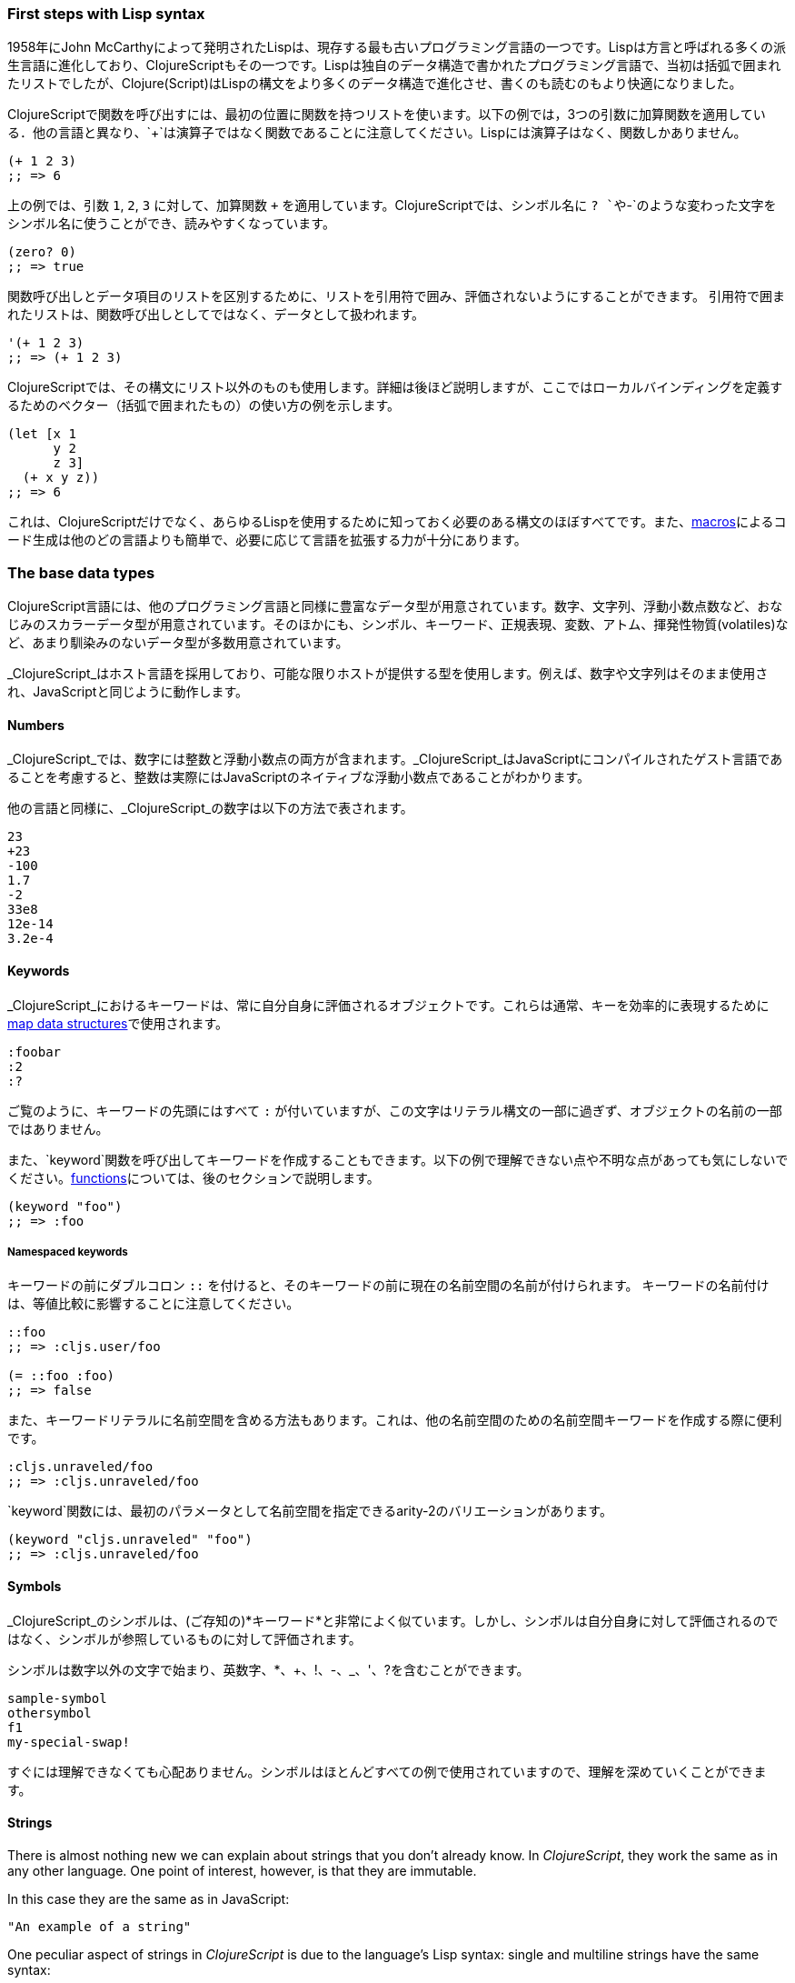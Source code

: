 === First steps with Lisp syntax

1958年にJohn McCarthyによって発明されたLispは、現存する最も古いプログラミング言語の一つです。Lispは方言と呼ばれる多くの派生言語に進化しており、ClojureScriptもその一つです。Lispは独自のデータ構造で書かれたプログラミング言語で、当初は括弧で囲まれたリストでしたが、Clojure(Script)はLispの構文をより多くのデータ構造で進化させ、書くのも読むのもより快適になりました。

ClojureScriptで関数を呼び出すには、最初の位置に関数を持つリストを使います。以下の例では，3つの引数に加算関数を適用している．他の言語と異なり、`+`は演算子ではなく関数であることに注意してください。Lispには演算子はなく、関数しかありません。

[source, clojure]
----
(+ 1 2 3)
;; => 6
----

上の例では、引数 `1`, `2`, `3` に対して、加算関数 `+` を適用しています。ClojureScriptでは、シンボル名に `? `や`-`のような変わった文字をシンボル名に使うことができ、読みやすくなっています。

[source, clojure]
----
(zero? 0)
;; => true
----

関数呼び出しとデータ項目のリストを区別するために、リストを引用符で囲み、評価されないようにすることができます。 引用符で囲まれたリストは、関数呼び出しとしてではなく、データとして扱われます。

[source, clojure]
----
'(+ 1 2 3)
;; => (+ 1 2 3)
----

ClojureScriptでは、その構文にリスト以外のものも使用します。詳細は後ほど説明しますが、ここではローカルバインディングを定義するためのベクター（括弧で囲まれたもの）の使い方の例を示します。

[source, clojure]
----
(let [x 1
      y 2
      z 3]
  (+ x y z))
;; => 6
----

これは、ClojureScriptだけでなく、あらゆるLispを使用するために知っておく必要のある構文のほぼすべてです。また、xref:macros-section[macros]によるコード生成は他のどの言語よりも簡単で、必要に応じて言語を拡張する力が十分にあります。


=== The base data types

ClojureScript言語には、他のプログラミング言語と同様に豊富なデータ型が用意されています。数字、文字列、浮動小数点数など、おなじみのスカラーデータ型が用意されています。そのほかにも、シンボル、キーワード、正規表現、変数、アトム、揮発性物質(volatiles)など、あまり馴染みのないデータ型が多数用意されています。

_ClojureScript_はホスト言語を採用しており、可能な限りホストが提供する型を使用します。例えば、数字や文字列はそのまま使用され、JavaScriptと同じように動作します。


==== Numbers

_ClojureScript_では、数字には整数と浮動小数点の両方が含まれます。_ClojureScript_はJavaScriptにコンパイルされたゲスト言語であることを考慮すると、整数は実際にはJavaScriptのネイティブな浮動小数点であることがわかります。

他の言語と同様に、_ClojureScript_の数字は以下の方法で表されます。

[source, clojure]
----
23
+23
-100
1.7
-2
33e8
12e-14
3.2e-4
----


==== Keywords

_ClojureScript_におけるキーワードは、常に自分自身に評価されるオブジェクトです。これらは通常、キーを効率的に表現するために<<maps-section,map data structures>>で使用されます。

[source, clojure]
----
:foobar
:2
:?
----

ご覧のように、キーワードの先頭にはすべて `:` が付いていますが、この文字はリテラル構文の一部に過ぎず、オブジェクトの名前の一部ではありません。

また、`keyword`関数を呼び出してキーワードを作成することもできます。以下の例で理解できない点や不明な点があっても気にしないでください。<<function-section,functions>>については、後のセクションで説明します。

[source, clojure]
----
(keyword "foo")
;; => :foo
----

===== Namespaced keywords

キーワードの前にダブルコロン `::` を付けると、そのキーワードの前に現在の名前空間の名前が付けられます。 キーワードの名前付けは、等値比較に影響することに注意してください。

[source, clojure]
----
::foo
;; => :cljs.user/foo

(= ::foo :foo)
;; => false
----

また、キーワードリテラルに名前空間を含める方法もあります。これは、他の名前空間のための名前空間キーワードを作成する際に便利です。

[source, clojure]
----
:cljs.unraveled/foo
;; => :cljs.unraveled/foo
----

`keyword`関数には、最初のパラメータとして名前空間を指定できるarity-2のバリエーションがあります。

[source, clojure]
----
(keyword "cljs.unraveled" "foo")
;; => :cljs.unraveled/foo
----


==== Symbols

_ClojureScript_のシンボルは、(ご存知の)*キーワード*と非常によく似ています。しかし、シンボルは自分自身に対して評価されるのではなく、シンボルが参照しているものに対して評価されます。

シンボルは数字以外の文字で始まり、英数字、*、+、!、-、_、'、?を含むことができます。

[source, clojure]
----
sample-symbol
othersymbol
f1
my-special-swap!
----

すぐには理解できなくても心配ありません。シンボルはほとんどすべての例で使用されていますので、理解を深めていくことができます。


==== Strings

There is almost nothing new we can explain about strings that you don't already
know. In _ClojureScript_, they work the same as in any other language. One point of
interest, however, is that they are immutable.

In this case they are the same as in JavaScript:

[source, clojure]
----
"An example of a string"
----

One peculiar aspect of strings in _ClojureScript_ is due to the language's Lisp
syntax: single and multiline strings have the same syntax:

[source, clojure]
----
"This is a multiline
      string in ClojureScript."
----

==== Characters

_ClojureScript_ also lets you write single characters using Clojure's character
literal syntax.

[source, clojure]
----
\a        ; The lowercase a character
\newline  ; The newline character
----

Since the host language doesn't contain character literals, _ClojureScript_
characters are transformed behind the scenes into single character JavaScript
strings.


==== Collections

Another big step in explaining a language is to explain its collections and
collection abstractions. _ClojureScript_ is not an exception to this rule.

_ClojureScript_ comes with many types of collections. The main difference between
_ClojureScript_ collections and collections in other languages is that they are
persistent and immutable.

Before moving on to these (possibly) unknown concepts, we'll present a high-level
overview of existing collection types in _ClojureScript_.


===== Lists

This is a classic collection type in languages based on Lisp. Lists are the simplest
type of collection in _ClojureScript_. Lists can contain items of any type,
including other collections.

Lists in _ClojureScript_ are represented by items enclosed between parentheses:

[source, clojure]
----
'(1 2 3 4 5)
'(:foo :bar 2)
----

As you can see, all list examples are prefixed with the `'` char. This is because
lists in Lisp-like languages are often used to express things like function or macro
calls. In that case, the first item should be a symbol that will evaluate to
something callable, and the rest of the list elements will be function
arguments. However, in the preceding examples, we don't want the first item as a
symbol; we just want a list of items.

The following example shows the difference between a list without and with the
preceding single quote mark:

[source, clojure]
----
(inc 1)
;; => 2

'(inc 1)
;; => (inc 1)
----

As you can see, if you evaluate `(inc 1)` without prefixing it with `'`, it will
resolve the `inc` symbol to the *inc* function and will execute it with `1` as the
first argument, returning the value `2`.

You can also explicitly create a list with the `list` function:

[source, clojure]
----
(list 1 2 3 4 5)
;; => (1 2 3 4 5)

(list :foo :bar 2)
;; => (:foo :bar 2)
----

Lists have the peculiarity that they are very efficient if you access them
sequentially or access their first elements, but a list is not a very good option if
you need random (index) access to its elements.


===== Vectors

Like lists, *vectors* store a series of values, but in this case, with very
efficient index access to their elements, as opposed to lists, which are evaluated
in order. Don't worry; in the following sections we'll go in depth with details, but
at this moment, this simple explanation is more than enough.

Vectors use square brackets for the literal syntax; let's see some examples:

[source, clojure]
----
[:foo :bar]
[3 4 5 nil]
----

Like lists, vectors can contain objects of any type, as you can observe in the
preceding example.

You can also explicitly create a vector with the `vector` function, but this is not
commonly used in ClojureScript programs:

[source, clojure]
----
(vector 1 2 3)
;; => [1 2 3]

(vector "blah" 3.5 nil)
;; => ["blah" 3.5 nil]
----


[[maps-section]]
===== Maps

Maps are a collection abstraction that allow you to store key/value pairs. In other
languages, this type of structure is commonly known as a hash-map or dict
(dictionary). Map literals in _ClojureScript_ are written with the pairs between
curly braces.

[source, clojure]
----
{:foo "bar", :baz 2}
{:alphabet [:a :b :c]}
----

NOTE: Commas are frequently used to separate a key-value pair, but they are
completely optional. In _ClojureScript_ syntax, commas are treated like spaces.

Like vectors, every item in a map literal is evaluated before the result is stored
in a map, but the order of evaluation is not guaranteed.


===== Sets

And finally, *sets*.

Sets store zero or more unique items of any type and are unordered. Like maps, they
use curly braces for their literal syntax, with the difference being that they use a
`#` as the leading character. You can also use the `set` function to convert a
collection to a set:

[source, clojure]
----
#{1 2 3 :foo :bar}
;; => #{1 :bar 3 :foo 2}
(set [1 2 1 3 1 4 1 5])
;; => #{1 2 3 4 5}
----

In subsequent sections, we'll go in depth about sets and the other collection types
you've seen in this section.


=== Vars

_ClojureScript_ is a mostly functional language that focuses on
immutability. Because of that, it does not have the concept of variables as you know
them in most other programming languages. The closest analogy to variables are the
variables you define in algebra; when you say `x = 6` in mathematics, you are saying
that you want the symbol `x` to stand for the number six.

In _ClojureScript_, vars are represented by symbols and store a single value
together with metadata.

You can define a var using the `def` special form:

[source, clojure]
----
(def x 22)
(def y [1 2 3])
----

Vars are always top level in the namespace (<<namespace-section,which we will
explain later>>). If you use `def` in a function call, the var will be defined at
the namespace level, but we do not recommend this - instead, you should use `let` to
define variables within a function.


[[function-section]]
=== Functions

==== The first contact

It's time to make things happen. _ClojureScript_ has what are known as first class
functions. They behave like any other type; you can pass them as parameters and you
can return them as values, always respecting the lexical scope. _ClojureScript_ also
has some features of dynamic scoping, but this will be discussed in another section.

If you want to know more about scopes, this
link:http://en.wikipedia.org/wiki/Scope_(computer_science)[Wikipedia article] is
very extensive and explains different types of scoping.

As _ClojureScript_ is a Lisp dialect, it uses the prefix notation for calling a
function:

[source, clojure]
----
(inc 1)
;; => 2
----

In the example above, `inc` is a function and is part of the _ClojureScript_
runtime, and `1` is the first argument for the `inc` function.

[source, clojure]
----
(+ 1 2 3)
;; => 6
----

The `+` symbol represents an `add` function. It allows multiple parameters, whereas
in ALGOL-type languages, `+` is an operator and only allows two parameters.

The prefix notation has huge advantages, some of them not always
obvious. _ClojureScript_ does not make a distinction between a function and an
operator; everything is a function. The immediate advantage is that the prefix
notation allows an arbitrary number of arguments per "operator". It also completely
eliminates the problem of operator precedence.


==== Defining your own functions

You can define an unnamed (anonymous) function with the `fn` special form. This is
one type of function definition; in the following example, the function takes two
parameters and returns their average.

[source, clojure]
----
(fn [param1 param2]
  (/ (+ param1 param2) 2.0))
----

You can define a function and call it at the same time (in a single expression):

[source, clojure]
----
((fn [x] (* x x)) 5)
;; => 25
----

Let's start creating named functions. But what does a _named function_ really mean?
It is very simple; in _ClojureScript_, functions are first-class and behave like any
other value, so naming a function is done by simply binding the function to a
symbol:

[source, clojure]
----
(def square (fn [x] (* x x)))

(square 12)
;; => 144
----

_ClojureScript_ also offers the `defn` macro as a little syntactic sugar for making
function definition more idiomatic:

[source, clojure]
----
(defn square
  "Return the square of a given number."
  [x]
  (* x x))
----

The string that comes between the function name and the parameter vector is called a
_docstring_ (documentation string); programs that automatically create web
documentation from your source files will use these docstrings.


==== Functions with multiple arities

_ClojureScript_ also comes with the ability to define functions with an arbitrary
number of arguments. (The term _arity_ means the number of arguments that a function
takes.) The syntax is almost the same as for defining an ordinary function, with the
difference that it has more than one body.

Let's see an example, which will explain it better:

[source, clojure]
----
(defn myinc
  "Self defined version of parameterized `inc`."
  ([x] (myinc x 1))
  ([x increment]
   (+ x increment)))
----

This line: `([x] (myinc x 1))` says that if there is only one argument, call the
function `myinc` with that argument and the number `1` as the second argument. The
other function body `([x increment] (+ x increment))` says that if there are two
arguments, return the result of adding them.

Here are some examples using the previously defined multi-arity function. Observe
that if you call a function with the wrong number of arguments, the compiler will
emit an error message.

[source, clojure]
----
(myinc 1)
;; => 2

(myinc 1 3)
;; => 4

(myinc 1 3 3)
;; Compiler error
----

NOTE: Explaining the concept of "arity" is out of the scope of this book, however
you can read about that in this link:http://en.wikipedia.org/wiki/Arity[Wikipedia
article].

==== Variadic functions

Another way to accept multiple parameters is defining variadic functions. Variadic
functions are functions that accept an arbitrary number of arguments:

[source, clojure]
----
(defn my-variadic-set
  [& params]
  (set params))

(my-variadic-set 1 2 3 1)
;; => #{1 2 3}
----

The way to denote a variadic function is using the `&` symbol prefix on its
arguments vector.


==== Short syntax for anonymous functions

_ClojureScript_ provides a shorter syntax for defining anonymous functions using the
`#()` reader macro (usually leads to one-liners). Reader macros are "special"
expressions that will be transformed to the appropriate language form at compile
time; in this case, to some expression that uses the `fn` special form.

[source, clojure]
----
(def average #(/ (+ %1 %2) 2))

(average 3 4)
;; => 3.5
----

The preceding definition is shorthand for:

[source,clojure]
----
(def average-longer (fn [a b] (/ (+ a b) 2)))

(average-longer 7 8)
;; => 7.5
----

The `%1`, `%2`... `%N` are simple markers for parameter positions that are
implicitly declared when the reader macro will be interpreted and converted to a
`fn` expression.

If a function only accepts one argument, you can omit the number after the `%`
symbol, e.g., a function that squares a number: `#(* %1 %1))` can be written
`++#++(* % %))`.

Additionally, this syntax also supports the variadic form with the `%&` symbol:

[source, clojure]
----
(def my-variadic-set #(set %&))

(my-variadic-set 1 2 2)
;; => #{1 2}
----


=== Flow control

_ClojureScript_ has a very different approach to flow control than languages like
JavaScript, C, etc.


==== Branching with `if`

Let's start with a basic one: `if`. In _ClojureScript_, the `if` is an expression
and not a statement, and it has three parameters: the first one is the condition
expression, the second one is an expression that will be evaluated if the condition
expression evaluates to logical true, and the third expression will be evaluated
otherwise.

[source, clojure]
----
(defn discount
  "You get 5% discount for ordering 100 or more items"
  [quantity]
  (if (>= quantity 100)
    0.05
    0))

(discount 30)
;; => 0

(discount 130)
;; => 0.05
----

The block expression `do` can be used to have multiple expressions in an `if`
branch.  xref:block-section[`do` is explained in the next section].


==== Branching with `cond`

Sometimes, the `if` expression can be slightly limiting because it does not have the
"else if" part to add more than one condition. The `cond` macro comes to the rescue.

With the `cond` expression, you can define multiple conditions:

[source, clojure]
----
(defn mypos?
  [x]
  (cond
    (> x 0) "positive"
    (< x 0) "negative"
    :else "zero"))

(mypos? 0)
;; => "zero"

(mypos? -2)
;; => "negative"
----

Also, `cond` has another form, called `condp`, that works very similarly to the
simple `cond` but looks cleaner when the condition (also called a predicate) is the
same for all conditions:

[source, clojure]
----
(defn translate-lang-code
  [code]
  (condp = (keyword code)
    :es "Spanish"
    :en "English"
    "Unknown"))

(translate-lang-code "en")
;; => "English"

(translate-lang-code "fr")
;; => "Unknown"
----

The line `condp = (keyword code)` means that, in each of the following lines,
_ClojureScript_ will apply the `=` function to the result of evaluating `(keyword
code)`.


==== Branching with `case`

The `case` branching expression has a similar use as our previous example with
`condp`. The main differences are that `case` always uses the `=` predicate/function
and its branching values are evaluated at compile time. This results in a more
performant form than `cond` or `condp` but has the disadvantage that the condition
value must be static.

Here is the previous example rewritten to use `case`:

[source, clojure]
----
(defn translate-lang-code
  [code]
  (case code
    "es" "Spanish"
    "en" "English"
    "Unknown"))

(translate-lang-code "en")
;; => "English"

(translate-lang-code "fr")
;; => "Unknown"
----


[[truthiness-section]]
=== Truthiness

This is the aspect where each language has its own semantics (mostly wrongly). The
majority of languages consider empty collections, the integer 0, and other things
like this to be false.  In _ClojureScript_, unlike in other languages, only two
values are considered as false: `nil` and `false`. Everything else is treated as
logical `true`.

Jointly with the ability to implement the callable protocol (the `IFn`, explained
more in detail later), data structures like sets can be used just as predicates,
without need of additional wrapping them in a function:

[source, clojure]
----
(def valid? #{1 2 3})

(filter valid? (range 1 10))
;; => (1 2 3)
----

This works because a set returns either the value itself for all contained elements
or `nil`:

[source, clojure]
----
(valid? 1)
;; => 1

(valid? 4)
;; => nil
----


=== Locals, Blocks, and Loops

==== Locals

_ClojureScript_ does not have the concept of variables as in ALGOL-like languages,
but it does have locals. Locals, as per usual, are immutable, and if you try to
mutate them, the compiler will throw an error.

Locals are defined with the `let` expression. The expression starts with a vector as
the first parameter followed by an arbitrary number of expressions. The first
parameter (the vector) should contain an arbitrary number of pairs that give a
_binding form_ (usually a symbol) followed by an expression whose value will be
bound to this new local for the remainder of the `let` expression.

[source, clojure]
----
(let [x (inc 1)
      y (+ x 1)]
  (println "Simple message from the body of a let")
  (* x y))
;; Simple message from the body of a let
;; => 6
----

In the preceding example, the symbol `x` is bound to the value `(inc 1)`, which
comes out to 2, and the symbol `y` is bound to the sum of `x` and 1, which comes out
to 3. Given those bindings, the expressions `(println "Simple message from the body
of a let")` and `(* x y)` are evaluated.


==== Blocks

In JavaScript, braces `{` and `}` delimit a block of code that “belongs
together”. Blocks in _ClojureScript_ are created using the `do` expression and are
usually used for side effects, like printing something to the console or writing a
log in a logger.

A side effect is something that is not necessary for the return value.

The `do` expression accepts as its parameter an arbitrary number of other
expressions, but it returns the return value only from the last one:

[source, clojure]
----
(do
  (println "hello world")
  (println "hola mundo")
  (* 3 5) ;; this value will not be returned; it is thrown away
  (+ 1 2))

;; hello world
;; hola mundo
;; => 3
----

The body of the `let` expression, explained in the previous section, is very similar
to the `do` expression in that it allows multiple expressions. In fact, the `let`
has an implicit `do`.


==== Loops

The functional approach of _ClojureScript_ means that it does not have standard,
well-known, statement-based loops such as `for` in JavaScript. The loops in
_ClojureScript_ are handled using recursion.  Recursion sometimes requires
additional thinking about how to model your problem in a slightly different way than
imperative languages.

Many of the common patterns for which `for` is used in other languages are achieved
through higher-order functions - functions that accept other functions as
parameters.


===== Looping with loop/recur

Let's take a look at how to express loops using recursion with the `loop` and
`recur` forms.  `loop` defines a possibly empty list of bindings (notice the
symmetry with `let`) and `recur` jumps execution back to the looping point with new
values for those bindings.

Let's see an example:

[source, clojure]
----
(loop [x 0]
  (println "Looping with " x)
  (if (= x 2)
    (println "Done looping!")
    (recur (inc x))))
;; Looping with 0
;; Looping with 1
;; Looping with 2
;; Done looping!
;; => nil
----

In the above snippet, we bind the name `x` to the value `0` and execute the
body. Since the condition is not met the first time, it's rerun with `recur`,
incrementing the binding value with the `inc` function. We do this once more until
the condition is met and, since there aren't any more `recur` calls, exit the loop.

Note that `loop` isn't the only point we can `recur` to; using `recur` inside a
function executes the body of the function recursively with the new bindings:

[source, clojure]
----
(defn recursive-function
  [x]
  (println "Looping with" x)
  (if (= x 2)
    (println "Done looping!")
    (recur (inc x))))

(recursive-function 0)
;; Looping with 0
;; Looping with 1
;; Looping with 2
;; Done looping!
;; => nil
----


===== Replacing for loops with higher-order functions

In imperative programming languages it is common to use `for` loops to iterate over
data and transform it, usually with the intent being one of the following:

- Transform every value in the iterable yielding another iterable
- Filter the elements of the iterable by certain criteria
- Convert the iterable to a value where each iteration depends on the result from
  the previous one
- Run a computation for every value in the iterable

The above actions are encoded in higher-order functions and syntactic constructs in
ClojureScript; let's see an example of the first three.

For transforming every value in an iterable data structure we use the `map`
function, which takes a function and a sequence and applies the function to every
element:

[source, clojure]
----
(map inc [0 1 2])
;; => (1 2 3)
----

The first parameter for `map` can be _any_ function that takes one argument and
returns a value.  For example, if you had a graphing application and you wanted to
graph the equation `y&#160;=&#160;3x&#160;+&#160;5` for a set of _x_ values, you
could get the _y_ values like this:

[source, clojure]
----
(defn y-value [x] (+ (* 3 x) 5))

(map y-value [1 2 3 4 5])
;; => (8 11 14 17 20)
----

If your function is short, you can use an anonymous function instead, either the
normal or short syntax:

[source, clojure]
----
(map (fn [x] (+ (* 3 x) 5)) [1 2 3 4 5])
;; => (8 11 14 17 20)

(map #(+ (* 3 %) 5) [1 2 3 4 5])
;; => (8 11 14 17 20)
----

For filtering the values of a data structure we use the `filter` function, which
takes a predicate and a sequence and gives a new sequence with only the elements
that returned `true` for the given predicate:

[source, clojure]
----
(filter odd? [1 2 3 4])
;; => (1 3)
----

Again, you can use any function that returns `true` or `false` as the first argument
to `filter`.  Here is an example that keeps only words less than five characters
long. (The `count` function returns the length of its argument.)

[source, clojure]
----
(filter (fn [word] (< (count word) 5)) ["ant" "baboon" "crab" "duck" "echidna" "fox"])
;; => ("ant" "crab" "duck" "fox")
----

Converting an iterable to a single value, accumulating the intermediate result at
every step of the iteration can be achieved with `reduce`, which takes a function
for accumulating values, an optional initial value and a collection:

[source, clojure]
----
(reduce + 0 [1 2 3 4])
;; => 10
----

Yet again, you can provide your own function as the first argument to `reduce`, but
your function must have _two_ parameters. The first one is the "accumulated value"
and the second parameter is the collection item being processed. The function
returns a value that becomes the accumulator for the next item in the list.  For
example, here is how you would find the sum of squares of a set of numbers (this is
an important calculation in statistics). Using a separate function:

[source, clojure]
----
(defn sum-squares
  [accumulator item]
  (+ accumulator (* item item)))

(reduce sum-squares 0 [3 4 5])
;; => 50
----

...and with an anonymous function:

[source, clojure]
----
(reduce (fn [acc item] (+ acc (* item item))) 0 [3 4 5])
;; => 50
----

Here is a `reduce` that finds the total number of characters in a set of words:

[source, clojure]
----
(reduce (fn [acc word] (+ acc (count word))) 0 ["ant" "bee" "crab" "duck"])
;; => 14
----

We have not used the short syntax here because, although it requires less typing, it
can be less readable, and when you are starting with a new language, it's important
to be able to read what you wrote! If you are comfortable with the short syntax,
feel free to use it.

Remember to choose your starting value for the accumulator carefully. If you wanted
to use `reduce` to find the product of a series of numbers, you would have to start
with one rather than zero, otherwise all the numbers would be multiplied by zero!

[source, clojure]
----
;; wrong starting value
(reduce * 0 [3 4 5])
;; => 0

;; correct starting accumulator
(reduce * 1 [3 4 5])
;; => 60
----


===== `for` sequence comprehensions

In ClojureScript, the `for` construct isn't used for iteration but for generating
sequences, an operation also known as "sequence comprehension". In this section
we'll learn how it works and use it to declaratively build sequences.

`for` takes a vector of bindings and an expression and generates a sequence of the
result of evaluating the expression. Let's take a look at an example:

[source, clojure]
----
(for [x [1 2 3]]
  [x (* x x)])
;; => ([1 1] [2 4] [3 9])
----

In this example, `x` is bound to each of the items in the vector `[1 2 3]` in turn,
and returns a new sequence of two-item vectors with the original item squared.

`for` supports multiple bindings, which will cause the collections to be iterated in
a nested fashion, much like nesting `for` loops in imperative languages. The
innermost binding iterates “fastest.”

[source, clojure]
----
(for [x [1 2 3]
      y [4 5]]
  [x y])

;; => ([1 4] [1 5] [2 4] [2 5] [3 4] [3 5])
----

We can also follow the bindings with three modifiers: `:let` for creating local
bindings, `:while` for breaking out of the sequence generation, and `:when` for
filtering out values.

Here's an example of local bindings using the `:let` modifier; note that the
bindings defined with it will be available in the expression:

[source, clojure]
----
(for [x [1 2 3]
      y [4 5]
      :let [z (+ x y)]]
  z)
;; => (5 6 6 7 7 8)
----

We can use the `:while` modifier for expressing a condition that, when it is no
longer met, will stop the sequence generation. Here's an example:

[source, clojure]
----
(for [x [1 2 3]
      y [4 5]
      :while (= y 4)]
  [x y])

;; => ([1 4] [2 4] [3 4])
----

For filtering out generated values, use the `:when` modifier as in the following
example:

[source, clojure]
----
(for [x [1 2 3]
      y [4 5]
      :when (= (+ x y) 6)]
  [x y])

;; => ([1 5] [2 4])
----

We can combine the modifiers shown above for expressing complex sequence generations
or more clearly expressing the intent of our comprehension:

[source, clojure]
----
(for [x [1 2 3]
      y [4 5]
      :let [z (+ x y)]
      :when (= z 6)]
  [x y])

;; => ([1 5] [2 4])
----

When we outlined the most common usages of the `for` construct in imperative
programming languages, we mentioned that sometimes we want to run a computation for
every value in a sequence, not caring about the result. Presumably we do this for
achieving some sort of side-effect with the values of the sequence.

ClojureScript provides the `doseq` construct, which is analogous to `for` but
executes the expression, discards the resulting values, and returns `nil`.

[source, clojure]
----
(doseq [x [1 2 3]
        y [4 5]
       :let [z (+ x y)]]
  (println x "+" y "=" z))

;; 1 + 4 = 5
;; 1 + 5 = 6
;; 2 + 4 = 6
;; 2 + 5 = 7
;; 3 + 4 = 7
;; 3 + 5 = 8
;; => nil
----

If you want just iterate and apply some side effectfull operation (like `println`)
over each item in the collection, you can just use the specialized function `run!`
that internally uses fast reduction:

[source, clojure]
----
(run! println [1 2 3])
;; 1
;; 2
;; 3
;; => nil
----

This function explicitly returns `nil`.


=== Collection types

==== Immutable and persistent

We mentioned before that ClojureScript collections are persistent and immutable, but
we didn't explain what that meant.

An immutable data structure, as its name suggests, is a data structure that cannot
be changed. In-place updates are not allowed in immutable data structures.

Let's illustrate that with an example: appending values to a vector using the `conj`
(conjoin) operation.

[source, clojure]
----
(let [xs [1 2 3]
      ys (conj xs 4)]
  (println "xs:" xs)
  (println "ys:" ys))

;; xs: [1 2 3]
;; ys: [1 2 3 4]
;; => nil
----

As you can see, we derived a new version of the `xs` vector appending an element
to it and got a new vector `ys` with the element added. However, the `xs` vector
remained unchanged because it is immutable.

A persistent data structure is a data structure that returns a new version of
itself when transforming it, leaving the original unmodified. ClojureScript makes
this memory and time efficient using an implementation technique called _structural
sharing_, where most of the data shared between two versions of a value is not
duplicated and transformations of a value are implemented by copying the minimal
amount of data required.

If you want to see an example of how structural sharing works, read on. If you're
not interested in more details you can skip over to the
xref:the-sequence-abstraction[next section].

For illustrating the structural sharing of ClojureScript data structures, let's
compare whether some parts of the old and new versions of a data structure are
actually the same object with the `identical?` predicate. We'll use the list data
type for this purpose:

[source, clojure]
----
(let [xs (list 1 2 3)
      ys (cons 0 xs)]
  (println "xs:" xs)
  (println "ys:" ys)
  (println "(rest ys):" (rest ys))
  (identical? xs (rest ys)))

;; xs: (1 2 3)
;; ys: (0 1 2 3)
;; (rest ys): (1 2 3)
;; => true
----

As you can see in the example, we used `cons` (construct) to prepend a value to
the `xs` list and we got a new list `ys` with the element added. The `rest` of
the `ys` list (all the values but the first) are the same object in memory as the
`xs` list, thus `xs` and `ys` share structure.


[[the-sequence-abstraction]]
==== The sequence abstraction

One of the central ClojureScript abstractions is the _sequence_ which can be
thought of as a list and can be derived from any of the collection types. It is
persistent and immutable like all collection types, and many of the core
ClojureScript functions return sequences.

The types that can be used to generate a sequence are called "seqables"; we can
call `seq` on them and get a sequence back. Sequences support two basic operations:
`first` and `rest`. They both call `seq` on the argument we provide them:

[source, clojure]
----
(first [1 2 3])
;; => 1

(rest [1 2 3])
;; => (2 3)
----

Calling `seq` on a seqable can yield different results if the seqable is empty or
not. It will return `nil` when empty and a sequence otherwise:

[source, clojure]
----
(seq [])
;; => nil

(seq [1 2 3])
;; => (1 2 3)
----

`next` is a similar sequence operation to `rest`, but it differs from the latter
in that it yields a `nil` value when called with a sequence with one or zero
elements. Note that, when given one of the aforementioned sequences, the empty
sequence returned by `rest` will evaluate as a boolean true whereas the `nil`
value returned by `next` will evaluate as false
(xref:truthiness-section[see the section on _truthiness_ later in this chapter]).

[source, clojure]
----
(rest [])
;; => ()

(next [])
;; => nil

(rest [1 2 3])
;; => (2 3)

(next [1 2 3])
;; => (2 3)
----


===== nil-punning

Since `seq` returns `nil` when the collection is empty, and `nil` evaluates to
false in boolean context, you can check to see if a collection is empty by using
the `seq` function. The technical term for this is nil-punning.

[source, clojure]
----
(defn print-coll
  [coll]
  (when (seq coll)
    (println "Saw " (first coll))
    (recur (rest coll))))

(print-coll [1 2 3])
;; Saw 1
;; Saw 2
;; Saw 3
;; => nil

(print-coll #{1 2 3})
;; Saw 1
;; Saw 3
;; Saw 2
;; => nil
----

Though `nil` is neither a seqable nor a sequence, it is supported by all the
functions we saw so far:

[source, clojure]
----
(seq nil)
;; => nil

(first nil)
;; => nil

(rest nil)
;; => ()
----


===== Functions that work on sequences

The ClojureScript core functions for transforming collections make sequences out
of their arguments and are implemented in terms of the generic sequence operations
we learned about in the preceding section. This makes them highly generic because
we can use them on any data type that is seqable. Let's see how we can use `map`
with a variety of seqables:

[source, clojure]
----
(map inc [1 2 3])
;; => (2 3 4)

(map inc #{1 2 3})
;; => (2 4 3)

(map count {:a 41 :b 40})
;; => (2 2)

(map inc '(1 2 3))
;; => (2 3 4)
----

NOTE: When you use the `map` function on a map collection, your higher-order
function will receive a two-item vector containing a key and value from the map.
The following example uses xref:destructuring-section[destructuring] to access
the key and value.

[source,clojure]
----
(map (fn [[key value]] (* value value))
     {:ten 10 :seven 7 :four 4})
;; => (100 49 16)
----

Obviously the same operation can be done in more idiomatic way only obtaining a seq
of values:

[source,clojure]
----
(map (fn [value] (* value value))
     (vals {:ten 10 :seven 7 :four 4}))
;; => (100 49 16)
----

As you may have noticed, functions that operate on sequences are safe to use with
empty collections or even `nil` values since they don't need to do anything but
return an empty sequence when encountering such values.

[source, clojure]
----
(map inc [])
;; => ()

(map inc #{})
;; => ()

(map inc nil)
;; => ()
----

We already saw examples with the usual suspects like `map`, `filter`, and `reduce`,
but ClojureScript offers a plethora of generic sequence operations in its core
namespace. Note that many of the operations we'll learn about either work with
seqables or are extensible to user-defined types.

We can query a value to know whether it's a collection type with the `coll?`
predicate:

[source, clojure]
----
(coll? nil)
;; => false

(coll? [1 2 3])
;; => true

(coll? {:language "ClojureScript" :file-extension "cljs"})
;; => true

(coll? "ClojureScript")
;; => false
----

Similar predicates exist for checking if a value is a sequence (with `seq?`) or a
seqable (with `seqable?`):

[source, clojure]
----
(seq? nil)
;; => false
(seqable? nil)
;; => false

(seq? [])
;; => false
(seqable? [])
;; => true

(seq? #{1 2 3})
;; => false
(seqable? #{1 2 3})
;; => true

(seq? "ClojureScript")
;; => false
(seqable? "ClojureScript")
;; => false
----

For collections that can be counted in constant time, we can use the `count`
operation. This operation also works on strings, even though, as you have seen,
they are not collections, sequences, or seqable.

[source, clojure]
----
(count nil)
;; => 0

(count [1 2 3])
;; => 3

(count {:language "ClojureScript" :file-extension "cljs"})
;; => 2

(count "ClojureScript")
;; => 13
----

We can also get an empty variant of a given collection with the `empty` function:

[source, clojure]
----
(empty nil)
;; => nil

(empty [1 2 3])
;; => []

(empty #{1 2 3})
;; => #{}
----

The `empty?` predicate returns true if the given collection is empty:

[source, clojure]
----
(empty? nil)
;; => true

(empty? [])
;; => true

(empty? #{1 2 3})
;; => false
----

The `conj` operation adds elements to collections and may add them in different
"places" depending on the type of collection. It adds them where it is most
performant for the collection type, but note that not every collection has a
defined order.

We can pass as many elements as we want to add to `conj`; let's see it in action:

[source, clojure]
----
(conj nil 42)
;; => (42)

(conj [1 2] 3)
;; => [1 2 3]

(conj [1 2] 3 4 5)
;; => [1 2 3 4 5]

(conj '(1 2) 0)
;; => (0 1 2)

(conj #{1 2 3} 4)
;; => #{1 3 2 4}

(conj {:language "ClojureScript"} [:file-extension "cljs"])
;; => {:language "ClojureScript", :file-extension "cljs"}
----


===== Laziness

Most of ClojureScript's sequence-returning functions generate lazy sequences instead
of eagerly creating a whole new sequence. Lazy sequences generate their contents as
they are requested, usually when iterating over them. Laziness ensures that we don't
do more work than we need to and gives us the possibility of treating potentially
infinite sequences as regular ones.

Consider the `range` function, which generates a range of integers:

[source, clojure]
----
(range 5)
;; => (0 1 2 3 4)
(range 1 10)
;; => (1 2 3 4 5 6 7 8 9)
(range 10 100 15)
;; (10 25 40 55 70 85)
----

If you just say `(range)`, you will get an infinite sequence of all the integers.
Do *not* try this in the REPL, unless you are prepared to wait for a very, very long
time, because the REPL wants to fully evaluate the expression.

Here is a contrived example. Let's say you are writing a graphing program and you
are graphing the equation _y_= 2 _x_ ^2^ + 5, and you want only those values of _x_
for which the _y_ value is less than 100. You can generate all the numbers 0 through
100, which will certainly be enough, and then `take-while` the condition holds:

[source,clojure]
----
(take-while (fn [x] (< (+ (* 2 x x) 5) 100))
            (range 0 100))
;; => (0 1 2 3 4 5 6)
----

==== Collections in depth

Now that we're acquainted with ClojureScript's sequence abstraction and some of the
generic sequence manipulating functions, it's time to dive into the concrete
collection types and the operations they support.


===== Lists

In ClojureScript, lists are mostly used as a data structure for grouping symbols
together into programs. Unlike in other Lisps, many of the syntactic constructs of
ClojureScript use data structures different from the list (vectors and maps).  This
makes code less uniform, but the gains in readability are well worth the price.

You can think of ClojureScript lists as singly linked lists, where each node
contains a value and a pointer to the rest of the list. This makes it natural (and
fast!) to add items to the front of the list, since adding to the end would require
traversal of the entire list. The prepend operation is performed using the `cons`
function.

[source, clojure]
----
(cons 0 (cons 1 (cons 2 ())))
;; => (0 1 2)
----

We used the literal `()` to represent the empty list. Since it doesn't contain any
symbols, it is not treated as a function call. However, when using list literals
that contain elements, we need to quote them to prevent ClojureScript from
evaluating them as a function call:

[source, clojure]
----
(cons 0 '(1 2))
;; => (0 1 2)
----

Since the head is the position that has constant time addition in the list
collection, the `conj` operation on lists naturally adds items to the front:

[source, clojure]
----
(conj '(1 2) 0)
;; => (0 1 2)
----

Lists and other ClojureScript data structures can be used as stacks using the
`peek`, `pop`, and `conj` functions. Note that the top of the stack will be the
"place" where `conj` adds elements, making `conj` equivalent to the stack's push
operation. In the case of lists, `conj` adds elements to the front of the list,
`peek` returns the first element of the list, and `pop` returns a list with all the
elements but the first one.

Note that the two operations that return a stack (`conj` and `pop`) don't change the
type of the collection used for the stack.

[source, clojure]
----
(def list-stack '(0 1 2))

(peek list-stack)
;; => 0

(pop list-stack)
;; => (1 2)

(type (pop list-stack))
;; => cljs.core/List

(conj list-stack -1)
;; => (-1 0 1 2)

(type (conj list-stack -1))
;; => cljs.core/List
----

One thing that lists are not particularly good at is random indexed access. Since
they are stored in a single linked list-like structure in memory, random access to a
given index requires a linear traversal in order to either retrieve the requested
item or throw an index out of bounds error. Non-indexed ordered collections like
lazy sequences also suffer from this limitation.


===== Vectors

Vectors are one of the most common data structures in ClojureScript. They are used
as a syntactic construct in many places where more traditional Lisps use lists, for
example in function argument declarations and `let` bindings.

ClojureScript vectors have enclosing brackets `[]` in their syntax literals. They
can be created with `vector` and from another collection with `vec`:

[source,clojure]
----
(vector? [0 1 2])
;; => true

(vector 0 1 2)
;; => [0 1 2]

(vec '(0 1 2))
;; => [0 1 2]
----

Vectors are, like lists, ordered collections of heterogeneous values. Unlike lists,
vectors grow naturally from the tail, so the `conj` operation appends items to the
end of a vector. Insertion on the end of a vector is effectively constant time:

[source,clojure]
----
(conj [0 1] 2)
;; => [0 1 2]
----

Another thing that differentiates lists and vectors is that vectors are indexed
collections and as such support efficient random index access and non-destructive
updates. We can use the `nth` function to retrieve values given an index:

[source, clojure]
----
(nth [0 1 2] 0)
;; => 0
----

Since vectors associate sequential numeric keys (indexes) to values, we can treat
them as an associative data structure. ClojureScript provides the `assoc` function
that, given an associative data structure and a set of key-value pairs, yields a new
data structure with the values corresponding to the keys modified. Indexes begin at
zero for the first element in a vector.

[source, clojure]
----
(assoc ["cero" "uno" "two"] 2 "dos")
;; => ["cero" "uno" "dos"]
----

Note that we can only `assoc` to a key that is either contained in the vector
already or if it is the last position in a vector:

[source, clojure]
----
(assoc ["cero" "uno" "dos"] 3 "tres")
;; => ["cero" "uno" "dos" "tres"]

(assoc ["cero" "uno" "dos"] 4 "cuatro")
;; Error: Index 4 out of bounds [0,3]
----

Perhaps surprisingly, associative data structures can also be used as
functions. They are functions of their keys to the values they are associated
with. In the case of vectors, if the given key is not present an exception is
thrown:

[source, clojure]
----
(["cero" "uno" "dos"] 0)
;; => "cero"

(["cero" "uno" "dos"] 2)
;; => "dos"

(["cero" "uno" "dos"] 3)
;; Error: Not item 3 in vector of length 3
----

As with lists, vectors can also be used as stacks with the `peek`, `pop`, and `conj`
functions. Note, however, that vectors grow from the opposite end of the collection
as lists:

[source, clojure]
----
(def vector-stack [0 1 2])

(peek vector-stack)
;; => 2

(pop vector-stack)
;; => [0 1]

(type (pop vector-stack))
;; => cljs.core/PersistentVector

(conj vector-stack 3)
;; => [0 1 2 3]

(type (conj vector-stack 3))
;; => cljs.core/PersistentVector
----

The `map` and `filter` operations return lazy sequences, but as it is common to need
a fully realized sequence after performing those operations, vector-returning
counterparts of such functions are available as `mapv` and `filterv`. They have the
advantages of being faster than building a vector from a lazy sequence and making
your intent more explicit:

[source, clojure]
----
(map inc [0 1 2])
;; => (1 2 3)

(type (map inc [0 1 2]))
;; => cljs.core/LazySeq

(mapv inc [0 1 2])
;; => [1 2 3]

(type (mapv inc [0 1 2]))
;; => cljs.core/PersistentVector
----

===== Maps

Maps are ubiquitous in ClojureScript. Like vectors, they are also used as a
syntactic construct, particularly for attaching xref:metadata-section[metadata] to
vars. Any ClojureScript data structure can be used as a key in a map, although it's
common to use keywords since they can also be called as functions.

ClojureScript maps are written literally as key-value pairs enclosed in braces
`{}`. Alternatively, they can be created with the `hash-map` function:

[source,clojure]
----
(map? {:name "Cirilla"})
;; => true

(hash-map :name "Cirilla")
;; => {:name "Cirilla"}

(hash-map :name "Cirilla" :surname "Fiona")
;; => {:name "Cirilla" :surname "Fiona"}
----

Since regular maps don't have a specific order, the `conj` operation just adds one
or more key-value pairs to a map. `conj` for maps expects one or more sequences of
key-value pairs as its last arguments:

[source,clojure]
----
(def ciri {:name "Cirilla"})

(conj ciri [:surname "Fiona"])
;; => {:name "Cirilla", :surname "Fiona"}

(conj ciri [:surname "Fiona"] [:occupation "Wizard"])
;; => {:name "Cirilla", :surname "Fiona", :occupation "Wizard"}
----

In the preceding example, it just so happens that the order was preserved, but if
you have many keys, you will see that the order is not preserved.

Maps associate keys to values and, as such, are an associative data structure. They
support adding associations with `assoc` and, unlike vectors, removing them with
`dissoc`. `assoc` will also update the value of an existing key. Let's explore these
functions:

[source,clojure]
----
(assoc {:name "Cirilla"} :surname "Fiona")
;; => {:name "Cirilla", :surname "Fiona"}
(assoc {:name "Cirilla"} :name "Alfonso")
;; => {:name "Alfonso"}
(dissoc {:name "Cirilla"} :name)
;; => {}
----

Maps are also functions of their keys, returning the values related to the given
keys. Unlike vectors, they return `nil` if we supply a key that is not present in
the map:

[source,clojure]
----
({:name "Cirilla"} :name)
;; => "Cirilla"

({:name "Cirilla"} :surname)
;; => nil
----

ClojureScript also offers sorted hash maps which behave like their unsorted versions
but preserve order when iterating over them. We can create a sorted map with default
ordering with `sorted-map`:

[source,clojure]
----
(def sm (sorted-map :c 2 :b 1 :a 0))
;; => {:a 0, :b 1, :c 2}

(keys sm)
;; => (:a :b :c)
----

If we need a custom ordering we can provide a comparator function to
`sorted-map-by`, let's see an example inverting the value returned by the built-in
`compare` function. Comparator functions take two items to compare and return -1 (if
the first item is less than the second), 0 (if they are equal), or 1 (if the first
item is greater than the second).

[source,clojure]
----
(defn reverse-compare [a b] (compare b a))

(def sm (sorted-map-by reverse-compare :a 0 :b 1 :c 2))
;; => {:c 2, :b 1, :a 0}

(keys sm)
;; => (:c :b :a)
----


===== Sets

Sets in ClojureScript have literal syntax as values enclosed in `#{}` and they can
be created with the `set` constructor. They are unordered collections of values
without duplicates.

[source,clojure]
----
(set? #{\a \e \i \o \u})
;; => true

(set [1 1 2 3])
;; => #{1 2 3}
----

Set literals cannot contain duplicate values. If you accidentally write a set
literal with duplicates an error will be thrown:

[source,clojure]
----
#{1 1 2 3}
;; clojure.lang.ExceptionInfo: Duplicate key: 1
----

There are many operations that can be performed with sets, although they are located
in the `clojure.set` namespace and thus need to be imported. You'll learn
xref:namespace-section[the details of namespacing] later; for now, you only need to
know that we are loading a namespace called `clojure.set` and binding it to the `s`
symbol.

[source,clojure]
----
(require '[clojure.set :as s])

(def danish-vowels #{\a \e \i \o \u \æ \ø \å})
;; => #{"a" "e" "å" "æ" "i" "o" "u" "ø"}

(def spanish-vowels #{\a \e \i \o \u})
;; => #{"a" "e" "i" "o" "u"}

(s/difference danish-vowels spanish-vowels)
;; => #{"å" "æ" "ø"}

(s/union danish-vowels spanish-vowels)
;; => #{"a" "e" "å" "æ" "i" "o" "u" "ø"}

(s/intersection danish-vowels spanish-vowels)
;; => #{"a" "e" "i" "o" "u"}
----

A nice property of immutable sets is that they can be nested. Languages that have
mutable sets can end up containing duplicate values, but that can't happen in
ClojureScript. In fact, all ClojureScript data structures can be nested arbitrarily
due to immutability.

Sets also support the generic `conj` operation just like every other collection does.

[source,clojure]
----
(def spanish-vowels #{\a \e \i \o \u})
;; => #{"a" "e" "i" "o" "u"}

(def danish-vowels (conj spanish-vowels \æ \ø \å))
;; => #{"a" "e" "i" "o" "u" "æ" "ø" "å"}

(conj #{1 2 3} 1)
;; => #{1 3 2}
----

Sets act as read-only associative data that associates the values it contains to
themselves. Since every value except `nil` and `false` is truthy in ClojureScript,
we can use sets as predicate functions:

[source,clojure]
----
(def vowels #{\a \e \i \o \u})
;; => #{"a" "e" "i" "o" "u"}

(get vowels \b)
;; => nil

(contains? vowels \b)
;; => false

(vowels \a)
;; => "a"

(vowels \z)
;; => nil

(filter vowels "Hound dog")
;; => ("o" "u" "o")
----

Sets have a sorted counterpart like maps do that are created using the functions
`sorted-set` and `sorted-set-by` which are analogous to map's `sorted-map` and
`sorted-map-by`.

[source,clojure]
----
(def unordered-set #{[0] [1] [2]})
;; => #{[0] [2] [1]}

(seq unordered-set)
;; => ([0] [2] [1])

(def ordered-set (sorted-set [0] [1] [2]))
;; =># {[0] [1] [2]}

(seq ordered-set)
;; => ([0] [1] [2])
----



===== Queues

ClojureScript also provides a persistent and immutable queue. Queues are not used as
pervasively as other collection types.  They can be created using the `#queue []`
literal syntax, but there are no convenient constructor functions for them.

[source,clojure]
----
(def pq #queue [1 2 3])
;; => #queue [1 2 3]
----

Using `conj` to add values to a queue adds items onto the rear:

[source,clojure]
----
(def pq #queue [1 2 3])
;; => #queue [1 2 3]

(conj pq 4 5)
;; => #queue [1 2 3 4 5]
----

A thing to bear in mind about queues is that the stack operations don't follow the
usual stack semantics (pushing and popping from the same end). `pop` takes values
from the front position, and `conj` pushes (appends) elements to the back.

[source,clojure]
----
(def pq #queue [1 2 3])
;; => #queue [1 2 3]

(peek pq)
;; => 1

(pop pq)
;; => #queue [2 3]

(conj pq 4)
;; => #queue [1 2 3 4]
----

Queues are not as frequently used as lists or vectors, but it is good to know that
they are available in ClojureScript, as they may occasionally come in handy.


[[destructuring-section]]
=== Destructuring

Destructuring, as its name suggests, is a way of taking apart structured data such
as collections and focusing on individual parts of them. ClojureScript offers a
concise syntax for destructuring both indexed sequences and associative data
structures that can be used any place where bindings are declared.

Let's see an example of what destructuring is useful for that will help us
understand the previous statements better. Imagine that you have a sequence but are
only interested in the first and third item. You could get a reference to them
easily with the `nth` function:

[source, clojure]
----
(let [v [0 1 2]
      fst (nth v 0)
      thrd (nth v 2)]
  [thrd fst])
;; => [2 0]
----

However, the previous code is overly verbose. Destructuring lets us extract values
of indexed sequences more succintly using a vector on the left-hand side of a
binding:

[source, clojure]
----
(let [[fst _ thrd] [0 1 2]]
  [thrd fst])
;; => [2 0]
----

In the above example, `[fst _ thrd]` is a destructuring form. It is represented as a
vector and used for binding indexed values to the symbols `fst` and `thrd`,
corresponding to the index `0` and `2`, respectively. The `_` symbol is used as a
placeholder for indexes we are not interested in — in this case `1`.

Note that destructuring is not limited to the `let` binding form; it works in almost
every place where we bind values to symbols such as in the `for` and `doseq` special
forms or in function arguments. We can write a function that takes a pair and swaps
its positions very concisely using destructuring syntax in function arguments:

[source, clojure]
----
(defn swap-pair [[fst snd]]
  [snd fst])

(swap-pair [1 2])
;; => [2 1]

(swap-pair '(3 4))
;; => [4 3]
----

Positional destructuring with vectors is quite handy for taking indexed values out
of sequences, but sometimes we don't want to discard the rest of the elements in the
sequence when destructuring.  Similarly to how `&` is used for accepting variadic
function arguments, the ampersand can be used inside a vector destructuring form for
grouping together the rest of a sequence:

[source, clojure]
----
(let [[fst snd & more] (range 10)]
  {:first fst
   :snd snd
   :rest more})
;; => {:first 0, :snd 1, :rest (2 3 4 5 6 7 8 9)}
----

Notice how the value in the `0` index got bound to `fst`, the value in the `1` index
got bound to `snd`, and the sequence of elements from `2` onwards got bound to the
`more` symbol.

We may still be interested in a data structure as a whole even when we are
destructuring it. This can be achieved with the `:as` keyword. If used inside a
destructuring form, the original data structure is bound to the symbol following
that keyword:

[source, clojure]
----
(let [[fst snd & more :as original] (range 10)]
  {:first fst
   :snd snd
   :rest more
   :original original})
;; => {:first 0, :snd 1, :rest (2 3 4 5 6 7 8 9), :original (0 1 2 3 4 5 6 7 8 9)}
----

Not only can indexed sequences be destructured, but associative data can also be
destructured. Its destructuring binding form is represented as a map instead of a
vector, where the keys are the symbols we want to bind values to and the values are
the keys that we want to look up in the associative data structure. Let's see an
example:

[source, clojure]
----
(let [{language :language} {:language "ClojureScript"}]
  language)
;; => "ClojureScript"
----

In the above example, we are extracting the value associated with the `:language`
key and binding it to the `language` symbol. When looking up keys that are not
present, the symbol will get bound to `nil`:

[source, clojure]
----
(let [{name :name} {:language "ClojureScript"}]
  name)
;; => nil
----

Associative destructuring lets us give default values to bindings which will be used
if the key isn't found in the data structure we are taking apart. A map following
the `:or` keyword is used for default values as the following examples show:

[source, clojure]
----
(let [{name :name :or {name "Anonymous"}} {:language "ClojureScript"}]
  name)
;; => "Anonymous"

(let [{name :name :or {name "Anonymous"}} {:name "Cirilla"}]
  name)
;; => "Cirilla"
----

Associative destructuring also supports binding the original data structure to a
symbol placed after the `:as` keyword:

[source, clojure]
----
(let [{name :name :as person} {:name "Cirilla" :age 49}]
  [name person])
;; => ["Cirilla" {:name "Cirilla" :age 49}]
----

Keywords aren't the only things that can be the keys of associative data structures.
Numbers, strings, symbols and many other data structures can be used as keys, so we
can destructure using those, too. Note that we need to quote the symbols to prevent
them from being resolved as a var lookup:

[source, clojure]
----
(let [{one 1} {0 "zero" 1 "one"}]
  one)
;; => "one"

(let [{name "name"} {"name" "Cirilla"}]
  name)
;; => "Cirilla"

(let [{lang 'language} {'language "ClojureScript"}]
  lang)
;; => "ClojureScript"
----

Since the values corresponding to keys are usually bound to their equivalent symbol
representation (for example, when binding the value of `:language` to the symbol
`language`) and keys are usually keywords, strings, or symbols, ClojureScript offers
shorthand syntax for these cases.

We'll show examples of all of these, starting with destructuring keywords using
`:keys`:

[source, clojure]
----
(let [{:keys [name surname]} {:name "Cirilla" :surname "Fiona"}]
  [name surname])
;; => ["Cirilla" "Fiona"]
----

As you can see in the example, if we use the `:keys` keyword and associate it with a
vector of symbols in a binding form, the values corresponding to the keywordized
version of the symbols will be bound to them. The `{:keys [name surname]}`
destructuring is equivalent to `{name :name surname :surname}`, only shorter.

The string and symbol shorthand syntax works exactly like `:keys`, but using the
`:strs` and `:syms` keywords respectively:

[source, clojure]
----
(let [{:strs [name surname]} {"name" "Cirilla" "surname" "Fiona"}]
  [name surname])
;; => ["Cirilla" "Fiona"]

(let [{:syms [name surname]} {'name "Cirilla" 'surname "Fiona"}]
  [name surname])
;; => ["Cirilla" "Fiona"]
----

If the map you want to destructure has namespaced keywords as keys, you also can
do it using the keyword syntax inside `:keys` vector:

[source, clojure]
----
(let [{:keys [::name ::surname]} {::name "Cirilla" ::surname "Fiona"}]
  [name surname])
;; => ["Cirilla" "Fiona"]
----

An interesting property of destructuring is that we can nest destructuring forms
arbitrarily, which makes code that accesses nested data on a collection very easy to
understand, as it mimics the collection's structure:

[source, clojure]
----
(let [{[fst snd] :languages} {:languages ["ClojureScript" "Clojure"]}]
  [snd fst])
;; => ["Clojure" "ClojureScript"]
----


=== Threading Macros

Threading macros, also known as arrow functions, enables one to write
more readable code when multiple nested function calls are performed.

Imagine you have `(f (g (h x)))` where a function `f` receives as its first
parameter the result of executing function `g`, repeated multiple times. With
the most basic `->` threading macro you can convert that into `(\-> x (h) (g)
(f))` which is easier to read.

The result is syntactic sugar, because the arrow functions are defined as macros
and it does not imply any runtime performance. The `(\-> x (h) (g) (f))` is
automatically converted to (f (g (h x))) at compile time.

Take note that the parenthesis on `h`, `g` and `f` are optional, and can be
ommited: `(f (g (h x)))` is the same as `(\-> x h g f)`.


==== `\->` (thread-first macro)

This is called *thread first* because it threads the first argument throught the
different expressions as first arguments.

Using a more concrete example, this is how the code looks without using
threading macros:

[source, clojure]
----
(def book {:name "Lady of the Lake"
           :readers 0})

(update (assoc book :age 1999) :readers inc)
;; => {:name "Lady of the lake" :age 1999 :readers 1}
----

We can rewrite that code to use the `\->` threading macro:

[source, clojure]
----
(-> book
    (assoc :age 1999)
    (update :readers inc))
;; => {:name "Lady of the lake" :age 1999 :readers 1}
----

This threading macro is especially useful for transforming data structures,
because _ClojureScript_ (and _Clojure_) functions for data structures
transformations consistently uses the first argument for receive the data
structure.


==== `\->>` (thread-last macro)

The main difference between the thread-last and thread-first macros is that instead
of threading the first argument given as the first argument on the following expresions,
it threads it as the last argument.

Let's look at an example:

[source, clojure]
----
(def numbers [1 2 3 4 5 6 7 8 9 0])

(take 2 (filter odd? (map inc numbers)))
;; => (3 5)
----

The same code written using `\->>` threading macro:

[source, clojure]
----
(->> numbers
     (map inc)
     (filter odd?)
     (take 2))
;; => (3 5)
----

This threading macro is especially useful for transforming sequences or collections
of data because _ClojureScript_ functions that work with sequences and collections
consistently use the last argument position to receive them.


==== `as\->` (thread-as macro)

Finally, there are cases where neither `\->` nor `\->>` are applicable. In these
cases, you’ll need to use `as\->`, the more flexible alternative, that allows
you to thread into any argument position, not just the first or last.

It expects two fixed arguments and an arbitrary number of expressions. As with
`\->`, the first argument is a value to be threaded through the following
forms. The second argument is the name of a binding. In each of the subsequent
forms, the bound name can be used for the prior expression's result.

Let's see an example:

[source, clojure]
----
(as-> numbers $
  (map inc $)
  (filter odd? $)
  (first $)
  (hash-map :result $ :id 1))
;; => {:result 3 :id 1}
----


==== `some\->`, `some\->>` (thread-some macros)

Two of the more specialized threading macros that _ClojureScript_ comes with. They work
in the same way as their analagous `\->` and `\->>` macros with the additional
support for short-circuiting the expression if one of the expresions evaluates
to `nil`.

Let's see another example:

[source, clojure]
----
(some-> (rand-nth [1 nil])
        (inc))
;; => 2

(some-> (rand-nth [1 nil])
        (inc))
;; => nil
----

This is an easy way avoid null pointer exceptions.


==== `cond\->`, `cond\->>` (thread-cond macros)

The `cond\->` and `cond\->>` macros are analogous to `\->` and `\->>` that offers
the ability to conditionally skip some steps from the pipeline. Let see an example:

[source, clojure]
----
(defn describe-number
  [n]
  (cond-> []
    (odd? n) (conj "odd")
    (even? n) (conj "even")
    (zero? n) (conj "zero")
    (pos? n) (conj "positive")))

(describe-number 3)
;; => ["odd" "positive"]

(describe-number 4)
;; => ["even" "positive"]
----

The value threading only happens when the corresponding condition evaluates to
logical true.


==== Additional Readings

- http://www.spacjer.com/blog/2015/11/09/lesser-known-clojure-variants-of-threading-macro/
- http://clojure.org/guides/threading_macros


[[reader-conditionals]]
=== Reader Conditionals

This language feature allows different dialects of Clojure to share common code that
is mostly platform independent but need some platform dependent code.

To use reader conditionals, all you need is to rename your source file with
`.cljs` extension to one with `.cljc`, because reader conditionals only work if
they are placed in files with `.cljc` extension.


==== Standard (`#?`)

There are two types of reader conditionals, standard and splicing. The standard
reader conditional behaves similarly to a traditional cond and the syntax looks
like this:

[source, clojure]
----
(defn parse-int
  [v]
  #?(:clj  (Integer/parseInt v)
     :cljs (js/parseInt v)))
----

As you can observe, `#?` reading macro looks very similar to cond, the difference is
that the condition is just a keyword that identifies the platform, where `:cljs` is
for _ClojureScript_ and `:clj` is for _Clojure_. The advantage of this approach, is
that it is evaluated at compile time so no runtime performance overhead exists for
using this.

==== Splicing (`#?@`)

The splicing reader conditional works in the same way as the standard and allows
splice lists into the containing form. The `#?@` reader macro is used for that
and the code looks like this:

[source, clojure]
----
(defn make-list
  []
  (list #?@(:clj  [5 6 7 8]
            :cljs [1 2 3 4])))

;; On ClojureScript
(make-list)
;; => (1 2 3 4)
----

The _ClojureScript_ compiler will read that code as this:

[source, clojure]
----
(defn make-list
  []
  (list 1 2 3 4))
----

The splicing reader conditional can't be used to splice multiple top level forms,
so the following code is ilegal:

[source, clojure]
----
#?@(:cljs [(defn func-a [] :a)
           (defn func-b [] :b)])
;; => #error "Reader conditional splicing not allowed at the top level."
----

If you need so, you can use multiple forms or just use `do` block for group
multiple forms together:

[source, clojure]
----
#?(:cljs (defn func-a [] :a))
#?(:cljs (defn func-b [] :b))

;; Or

#?(:cljs
   (do
     (defn func-a [] :a)
     (defn func-b [] :b)))
----


==== More readings

- http://clojure.org/guides/reader_conditionals
- https://danielcompton.net/2015/06/10/clojure-reader-conditionals-by-example
- https://github.com/funcool/cuerdas (example small project that uses
  reader conditionals)

[[namespace-section]]
=== Namespaces

==== Defining a namespace

The _namespace_ is ClojureScript's fundamental unit of code modularity. Namespaces
are analogous to Java packages or Ruby and Python modules and can be defined with
the `ns` macro. If you have ever looked at a little bit of ClojureScript source, you
may have noticed something like this at the beginning of the file:

[source, clojure]
----
(ns myapp.core
  "Some docstring for the namespace.")

(def x "hello")
----

Namespaces are dynamic, meaning you can create one at any time. However, the
convention is to have one namespace per file. Naturally, a namespace definition is
usually at the beginning of the file, followed by an optional docstring.

Previously we have explained vars and symbols. Every var that you define will be
associated with its namespace. If you do not define a concrete namespace, then the
default one called "cljs.user" will be used:

[source, clojure]
----
(def x "hello")
;; => #'cljs.user/x
----


==== Loading other namespaces

Defining a namespace and the vars in it is really easy, but it's not very useful if
we can't use symbols from other namespaces. For this purpose, the `ns` macro offers
a simple way to load other namespaces.

Observe the following:

[source, clojure]
----
(ns myapp.main
  (:require myapp.core
            clojure.string))

(clojure.string/upper-case myapp.core/x)
;; => "HELLO"
----

As you can observe, we are using fully qualified names (namespace + var name) for
access to vars and functions from different namespaces.

While this will let you access other namespaces, it's also repetitive and overly
verbose. It will be especially uncomfortable if the name of a namespace is very
long. To solve that, you can use the `:as` directive to create an additional
(usually shorter) alias to the namespace.  This is how it can be done:

[source, clojure]
----
(ns myapp.main
  (:require [myapp.core :as core]
            [clojure.string :as str]))

(str/upper-case core/x)
;; => "HELLO"
----

One peculiarity of the namespace aliases, is that they can be used to obtain
namespaced keywords from a specific namespace:

[source, clojure]
----
(ns myapp.main
  (:require [myapp.core :as c]))

::c/foo
;; => :myapp.core/foo
----

In the same way, you can namespace all the keys on the moment of creation of a
map:

[source, clojure]
----
(def x #::c {:a 1})

x
;; => #:myapp.core{:a 1}

(::c/a x)
;; => 1
----


Additionally, _ClojureScript_ offers a simple way to refer to specific vars or
functions from a concrete namespace using the `:refer` directive, followed by a
sequence of symbols that will refer to vars in the namespace. Effectively, it is as
if those vars and functions are now part of your namespace, and you do not need to
qualify them at all.

[source, clojure]
----
(ns myapp.main
  (:require [clojure.string :refer [upper-case]]))
(upper-case x)
;; => "HELLO"
----

And finally, you should know that everything located in the `cljs.core` namespace is
automatically loaded and you should not require it explicitly. Sometimes you may
want to declare vars that will clash with some others defined in the `cljs.core`
namespace. To do this, the `ns` macro offers another directive that allows you to
exclude specific symbols and prevent them from being automatically loaded.

Observe the following:

[source, clojure]
----
(ns myapp.main
  (:refer-clojure :exclude [min]))

(defn min
  [x y]
  (if (> x y)
    y
    x))
----

The `ns` macro also has other directives for loading host classes (with `:import`)
and macros (with `:refer-macros`), but these are explained in other sections.


==== Namespaces and File Names

When you have a namespace like `myapp.core`, the code must be in a file named
_core.cljs_ inside the _myapp_ directory.  So, the preceding examples with
namespaces `myapp.core` and `myapp.main` would be found in project with a file
structure like this:

----
myapp
└── src
    └── myapp
        ├── core.cljs
        └── main.cljs
----


=== Abstractions and Polymorphism

I'm sure that at more than one time you have found yourself in this situation: you
have defined a great abstraction (using interfaces or something similar) for your
"business logic", and you have found the need to deal with another module over which
you have absolutely no control, and you probably were thinking of creating adapters,
proxies, and other approaches that imply a great amount of additional complexity.

Some dynamic languages allow "monkey-patching"; languages where the classes are open
and any method can be defined and redefined at any time. Also, it is well known that
this technique is a very bad practice.

We can not trust languages that allow you to silently overwrite methods that you are
using when you import third party libraries; you cannot expect consistent behavior
when this happens.

These symptoms are commonly called the "expression problem";
see http://en.wikipedia.org/wiki/Expression_problem for more details


==== Protocols

The _ClojureScript_ primitive for defining "interfaces" is called a protocol. A
protocol consists of a name and set of functions. All the functions have at least
one argument corresponding to the `this` in JavaScript or `self` in Python.

Protocols provide a type-based polymorphism, and the dispatch is always done by the
first argument (equivalent to JavaScript’s `this`, as previously mentioned).

A protocol looks like this:

[source, clojure]
----
(ns myapp.testproto)

(defprotocol IProtocolName
  "A docstring describing the protocol."
  (sample-method [this] "A doc string associated with this function."))
----

NOTE: the "I" prefix is commonly used to designate the separation of protocols and
types. In the Clojure community, there are many different opinions about how the "I"
prefix should be used. In our opinion, it is an acceptable solution to avoid name
clashing and possible confusion. But not using the prefix is not considered bad
practice.

From the user perspective, protocol functions are simply plain functions defined in
the namespace where the protocol is defined. This enables an easy and simple aproach
for avoid conflicts between different protocols implemented for the same type that
have conflicting function names.

Here is an example. Let's create a protocol called `IInvertible` for data that can
be "inverted".  It will have a single method named `invert`.

[source, clojure]
----
(defprotocol IInvertible
  "This is a protocol for data types that are 'invertible'"
  (invert [this] "Invert the given item."))
----


===== Extending existing types

One of the big strengths of protocols is the ability to extend existing and maybe
third party types. This operation can be done in different ways.

The majority of time you will tend to use the *extend-protocol* or the *extend-type*
macros. This is how `extend-type` syntax looks:

[source, clojure]
----
(extend-type TypeA
  ProtocolA
  (function-from-protocol-a [this]
    ;; implementation here
    )

  ProtocolB
  (function-from-protocol-b-1 [this parameter1]
    ;; implementation here
    )
  (function-from-protocol-b-2 [this parameter1 parameter2]
    ;; implementation here
    ))
----

You can observe that with *extend-type* you are extending a single type with
different protocols in a single expression.

Let's play with our `IInvertible` protocol defined previously:

[source, clojure]
----
(extend-type string
  IInvertible
  (invert [this] (apply str (reverse this))))

(extend-type cljs.core.List
  IInvertible
  (invert [this] (reverse this)))

(extend-type cljs.core.PersistentVector
  IInvertible
  (invert [this] (into [] (reverse this))))
----

You may note that a special symbol *string* is used instead of `js/String` for
extend the protol for string. This is because the builtin javascript types have
special treatment and if you replace the `string` with `js/String` the compiler
will emit a warning about that.

So if you want extend your protocol to javascript primitive types, instead of using
`js/Number`, `js/String`, `js/Object`, `js/Array`, `js/Boolean` and `js/Function`
you should use the respective special symbols: `number`, `string`, `object`,
`array`, `boolean` and `function`.

Now, it's time to try our protocol implementation:

[source, clojure]
----
(invert "abc")
;; => "cba"

(invert 0)
;; => 0

(invert '(1 2 3))
;; => (3 2 1)

(invert [1 2 3])
;; => [3 2 1]
----

In comparison, *extend-protocol* does the inverse; given a protocol, it adds
implementations for multiple types. This is how the syntax looks:

[source, clojure]
----
(extend-protocol ProtocolA
  TypeA
  (function-from-protocol-a [this]
    ;; implementation here
    )

  TypeB
  (function-from-protocol-a [this]
    ;; implementation here
    ))
----

Thus, the previous example could have been written equally well with this way:

[source, clojure]
----
(extend-protocol IInvertible
  string
  (invert [this] (apply str (reverse this)))

  cljs.core.List
  (invert [this] (reverse this))

  cljs.core.PersistentVector
  (invert [this] (into [] (reverse this))))
----


===== Participate in ClojureScript abstractions

ClojureScript itself is built up on abstractions defined as protocols. Almost all
behavior in the _ClojureScript_ language itself can be adapted to third party
libraries. Let's look at a real life example.

In previous sections, we have explained the different kinds of built-in
collections. For this example we will use a *set*. See this snippet of code:

[source, clojure]
----
(def mynums #{1 2})

(filter mynums [1 2 4 5 1 3 4 5])
;; => (1 2 1)
----

What happened? In this case, the _set_ type implements the _ClojureScript_ internal
`IFn` protocol that represents an abstraction for functions or anything
callable. This way it can be used like a callable predicate in filter.

OK, but what happens if we want to use a regular expression as a predicate function
for filtering a collection of strings:

[source, clojure]
----
(filter #"^foo" ["haha" "foobar" "baz" "foobaz"])
;; TypeError: Cannot call undefined
----

The exception is raised because the `RegExp` type does not implement the `IFn`
protocol so it cannot behave like a callable, but that can be easily fixed:

[source, clojure]
----
(extend-type js/RegExp
  IFn
  (-invoke
   ([this a]
     (re-find this a))))
----

Let’s analyze this: we are extending the `js/RegExp` type so that it implements the
`invoke` function in the `IFn` protocol. To invoke a regular expression `a` as if it
were a function, call the `re-find` function with the object of the function and the
pattern.

Now, you will be able use the regex instances as predicates in a filter operation:

[source, clojure]
----
(filter #"^foo" ["haha" "foobar" "baz" "foobaz"])
;; => ("foobar" "foobaz")
----


===== Introspection using Protocols

_ClojureScript_ comes with a useful function that allows runtime introspection:
`satisfies?`. The purpose of this function is to determine at runtime if some object
(instance of some type) satisfies the concrete protocol.

So, with the previous examples, if we check if a `set` instance satisfies an *IFn*
protocol, it should return `true`:

[source, clojure]
----
(satisfies? IFn #{1})
;; => true
----


==== Multimethods

We have previously talked about protocols which solve a very common use case of
polymorphism: dispatch by type. But in some circumstances, the protocol approach can
be limiting. And here, *multimethods* come to the rescue.

These *multimethods* are not limited to type dispatch only; instead, they also offer
dispatch by types of multiple arguments and by value. They also allow ad-hoc
hierarchies to be defined. Also, like protocols, multimethods are an "Open System",
so you or any third parties can extend a multimethod for new types.

The basic constructions of *multimethods* are the `defmulti` and `defmethod`
forms. The `defmulti` form is used to create the multimethod with an initial
dispatch function. This is a model of what it looks like:

[source, clojure]
----
(defmulti say-hello
  "A polymorphic function that return a greetings message
  depending on the language key with default lang as `:en`"
  (fn [param] (:locale param))
  :default :en)
----

The anonymous function defined within the `defmulti` form is a dispatch function. It
will be called in every call to the `say-hello` function and should return some kind
of marker object that will be used for dispatch. In our example, it returns the
contents of the `:locale` key of the first argument.

And finally, you should add implementations. That is done with the `defmethod` form:

[source, clojure]
----
(defmethod say-hello :en
  [person]
  (str "Hello " (:name person "Anonymous")))

(defmethod say-hello :es
  [person]
  (str "Hola " (:name person "Anónimo")))
----

So, if you execute that function over a hash map containing the `:locale` and
optionally the `:name` key, the multimethod will first call the dispatch function to
determine the dispatch value, then it will search for an implementation for that
value. If an implementation is found, the dispatcher will execute it. Otherwise, the
dispatch will search for a default implementation (if one is specified) and execute
it.

[source, clojure]
----
(say-hello {:locale :es})
;; => "Hola Anónimo"

(say-hello {:locale :en :name "Ciri"})
;; => "Hello Ciri"

(say-hello {:locale :fr})
;; => "Hello Anonymous"
----

If the default implementation is not specified, an exception will be raised
notifying you that some value does not have an implementation for that multimethod.


==== Hierarchies

Hierarchies are _ClojureScript_’s way to let you build whatever relations that your
domain may require. Hierarchies are defined in term of relations between named
objects, such as symbols, keywords, or types.

Hierarchies can be defined globally or locally, depending on your needs. Like
multimethods, hierarchies are not limited to a single namespace. You can extend a
hierarchy from any namespace, not only from the one in which it is defined.

The global namespace is more limited, for good reasons. Keywords or symbols that are
not namespaced can not be used in the global hierarchy. That behavior helps prevent
unexpected situations when two or more third party libraries use the same symbol for
different semantics.


===== Defining a hierarchy

The hierarchy relations should be established using the `derive` function:

[source, clojure]
----
(derive ::circle ::shape)
(derive ::box ::shape)
----

We have just defined a set of relationships between namespaced keywords. In this
case the `::circle` is a child of `::shape`, and `::box` is also a child of
`::shape`.

TIP: The `::circle` keyword syntax is a shorthand for `:current.ns/circle`. So if
you are executing it in a REPL, `::circle` will be evaluated as `:cljs.user/circle`.


===== Hierarchies and introspection

_ClojureScript_ comes with a little toolset of functions that allows runtime
introspection of globally or locally defined hierarchies. This toolset consists of
three functions: `isa?`, `ancestors`, and `descendants`.

Let's see an example of how it can be used with the hierarchy defined in the
previous example:

[source, clojure]
----
(ancestors ::box)
;; => #{:cljs.user/shape}

(descendants ::shape)
;; => #{:cljs.user/circle :cljs.user/box}

(isa? ::box ::shape)
;; => true

(isa? ::rect ::shape)
;; => false
----


===== Locally defined hierarchies

As we mentioned previously, in _ClojureScript_ you also can define local
hierarchies. This can be done with the `make-hierarchy` function. Here is an example
of how you can replicate the previous example using a local hierarchy:

[source, clojure]
----
(def h (-> (make-hierarchy)
           (derive :box :shape)
           (derive :circle :shape)))
----

Now you can use the same introspection functions with that locally defined
hierarchy:

[source, clojure]
----
(isa? h :box :shape)
;; => true

(isa? :box :shape)
;; => false
----

As you can observe, in local hierarchies we can use normal (not namespace qualified)
keywords, and if we execute the `isa?` without passing the local hierarchy
parameter, it returns `false` as expected.


===== Hierarchies in multimethods

One of the big advantages of hierarchies is that they work very well together with
multimethods.  This is because multimethods by default use the `isa?` function for
the last step of dispatching.

Let's see an example to clearly understand what that means. First, we define the
multimethod with the `defmulti` form:

[source, clojure]
----
(defmulti stringify-shape
  "A function that prints a human readable representation
  of a shape keyword."
  identity
  :hierarchy #'h)
----

With the `:hierarchy` keyword parameter, we indicate to the multimethod what
hierarchy we want to use; if it is not specified, the global hierarchy will be used.

Second, we define an implementation for our multimethod using the `defmethod` form:

[source, clojure]
----
(defmethod stringify-shape :box
  [_]
  "A box shape")

(defmethod stringify-shape :shape
  [_]
  "A generic shape")

(defmethod stringify-shape :default
  [_]
  "Unexpected object")
----

Now, let's see what happens if we execute that function with a box:

[source, clojure]
----
(stringify-shape :box)
;; => "A box shape"
----

Now everything works as expected; the multimethod executes the direct matching
implementation for the given parameter. Next, let's see what happens if we execute
the same function but with the `:circle` keyword as the parameter which does not
have the direct matching dispatch value:

[source, clojure]
----
(stringify-shape :circle)
;; => "A generic shape"
----

The multimethod automatically resolves it using the provided hierarchy, and since
`:circle` is a descendant of `:shape`, the `:shape` implementation is executed.

Finally, if you give a keyword that isn't part of the hierarchy, you get the
`:default` implementation:

[source,clojure]
----
(stringify-shape :triangle)
;; => "Unexpected object"
----


=== Data types

Until now, we have used maps, sets, lists, and vectors to represent our data. And in
most cases, this is a really great approach. But sometimes we need to define our own
types, and in this book we will call them *data types*.

A data type provides the following:

* A unique host-backed type, either named or anonymous.
* The ability to implement protocols (inline).
* Explicitly declared structure using fields or closures.
* Map-like behavior (via records, see below).


==== Deftype

The most low-level construction in _ClojureScript_ for creating your own types is
the `deftype` macro. As a demonstration, we will define a type called `User`:

[source, clojure]
----
(deftype User [firstname lastname])
----

Once the type has been defined, we can create an instance of our `User`. In the
following example, the `.` after `User` indicates that we are calling a constructor.

[source, clojure]
----
(def person (User. "Triss" "Merigold"))
----

Its fields can be accessed using the prefix dot notation:

[source, clojure]
----
(.-firstname person)
;; => "Triss"
----

Types defined with `deftype` (and `defrecord`, which we will see later) create a
host-backed class-like object associated with the current namespace. For
convenience, _ClojureScript_ also defines a constructor function called `->User`
that can be imported using the `:require` directive.

We personally do not like this type of function, and we prefer to define our own
constructors with more idiomatic names:

[source, clojure]
----
(defn make-user
  [firstname lastname]
  (User. firstname lastname))
----

We use this in our code instead of `->User`.


==== Defrecord

The record is a slightly higher-level abstraction for defining types in
_ClojureScript_ and should be the preferred way to do it.

As we know, _ClojureScript_ tends to use plain data types such as maps, but in most
cases we need a named type to represent the entities of our application. Here come
the records.

A record is a data type that implements the map protocol and therefore can be used
like any other map.  And since records are also proper types, they support
type-based polymorphism through protocols.

In summary: with records, we have the best of both worlds, maps that can play in
different abstractions.

Let's start defining the `User` type but using records:

[source, clojure]
----
(defrecord User [firstname lastname])
----

It looks really similar to the `deftype` syntax; in fact, it uses `deftype` behind
the scenes as a low-level primitive for defining types.

Now, look at the difference with raw types for access to its fields:

[source, clojure]
----
(def person (User. "Yennefer" "of Vengerberg"))

(:firstname person)
;; => "Yennefer"

(get person :firstname)
;; => "Yennefer"
----

As we mentioned previously, records are maps and act like them:

[source, clojure]
----
(map? person)
;; => true
----

And like maps, they support extra fields that are not initially defined:

[source, clojure]
----
(def person2 (assoc person :age 92))

(:age person2)
;; => 92
----

As we can see, the `assoc` function works as expected and returns a new instance of
the same type but with new key value pair. But take care with `dissoc`! Its behavior
with records is slightly different than with maps; it will return a new record if
the field being dissociated is an optional field, but it will return a plain map if
you dissociate a mandatory field.

Another difference with maps is that records do not act like functions:

[source, clojure]
----
(def plain-person {:firstname "Yennefer", :lastname "of Vengerberg"})

(plain-person :firstname)
;; => "Yennefer"

(person :firstname)
;; => person.User does not implement IFn protocol.
----

For convenience, the `defrecord` macro, like `deftype`, exposes a `->User` function,
as well as an additional `map->User` constructor function. We have the same opinion
about that constructor as with `deftype` defined ones: we recommend defining your
own instead of using the other ones. But as they exist, let’s see how they can be
used:

[source, clojure]
----
(def cirilla (->User "Cirilla" "Fiona"))
(def yen (map->User {:firstname "Yennefer"
                     :lastname "of Vengerberg"}))
----


==== Implementing protocols

Both type definition primitives that we have seen so far allow inline
implementations for protocols (explained in a previous section). Let's define one
for example purposes:

[source, clojure]
----
(defprotocol IUser
  "A common abstraction for working with user types."
  (full-name [_] "Get the full name of the user."))
----

Now, you can define a type with inline implementation for an abstraction, in our
case the `IUser`:

[source, clojure]
----
(defrecord User [firstname lastname]
  IUser
  (full-name [_]
    (str firstname " " lastname)))

;; Create an instance.
(def user (User. "Yennefer" "of Vengerberg"))

(full-name user)
;; => "Yennefer of Vengerberg"
----


==== Reify

The `reify` macro is an _ad hoc constructor_ you can use to create objects without
pre-defining a type.  Protocol implementations are supplied the same as `deftype`
and `defrecord`, but in contrast, `reify` does not have accessible fields.

This is how we can emulate an instance of the user type that plays well with the
`IUser` abstraction:

[source, clojure]
----
(defn user
  [firstname lastname]
  (reify
    IUser
    (full-name [_]
      (str firstname " " lastname))))

(def yen (user "Yennefer" "of Vengerberg"))
(full-name yen)
;; => "Yennefer of Vengerberg"
----

==== Specify

`specify!` is an advanced alternative to `reify`, allowing you to add protocol
implementations to an existing JavaScript object.  This can be useful if you want to
graft protocols onto a JavaScript library's components.

[source, clojure]
----
(def obj #js {})

(specify! obj
  IUser
  (full-name [_]
    "my full name"))

(full-name obj)
;; => "my full name"
----

`specify` is an immutable version of `specify!` that can be used on immutable,
copyable values implementing `ICloneable` (e.g. ClojureScript collections).

[source, clojure]
----
(def a {})

(def b (specify a
         IUser
         (full-name [_]
           "my full name")))

(full-name a)
;; Error: No protocol method IUser.full-name defined for type cljs.core/PersistentArrayMap: {}

(full-name b)
;; => "my full name"
----


=== Host interoperability

_ClojureScript_, in the same way as its brother Clojure, is designed to be a "guest"
language. This means that the design of the language works well on top of an
existing ecosystem such as JavaScript for _ClojureScript_ and the JVM for _Clojure_.


==== The types

_ClojureScript_, unlike what you might expect, tries to take advantage of every type
that the platform provides. This is a (perhaps incomplete) list of things that
_ClojureScript_ inherits and reuses from the underlying platform:

* _ClojureScript_ strings are JavaScript *Strings*.
* _ClojureScript_ numbers are JavaScript *Numbers*.
* _ClojureScript_ `nil` is a JavaScript *null*.
* _ClojureScript_ regular expressions are JavaScript `RegExp` instances.
* _ClojureScript_ is not interpreted; it is always compiled down to JavaScript.
* _ClojureScript_ allows easy call to platform APIs with the same semantics.
* _ClojureScript_ data types internally compile to objects in JavaScript.

On top of it, _ClojureScript_ builds its own abstractions and types that do not
exist in the platform, such as Vectors, Maps, Sets, and others that are explained in
preceding sections of this chapter.


==== Interacting with platform types

_ClojureScript_ comes with a little set of special forms that allows it to interact
with platform types such as calling object methods, creating new instances, and
accessing object properties.


===== Access to the platform

_ClojureScript_ has a special syntax for access to the entire platform environment
through the `js/` special namespace. This is an example of an expression to execute
JavaScript's built-in `parseInt` function:

[source, clojure]
----
(js/parseInt "222")
;; => 222
----


===== Creating new instances

_ClojureScript_ has two ways to create instances:

Using the `new` special form
[source, clojure]
----
(new js/RegExp "^foo$")
----

Using the `.` special form
[source, clojure]
----
(js/RegExp. "^foo$")
----

The last one is the recommended way to create instances. We are not aware of any
real differences between the two forms, but in the ClojureScript community, the last
one is used most often.


===== Invoke instance methods

To invoke methods of some object instance, as opposed to how it is done in
JavaScript (e.g., `obj.method()`, the method name comes first like any other
standard function in Lisp languages but with a little variation: the function name
starts with special form `.`.

Let's see how we can call the `.test()` method of a regexp instance:

[source, clojure]
----
(def re (js/RegExp "^Clojure"))

(.test re "ClojureScript")
;; => true
----

You can invoke instance methods on JavaScript objects. The first example follows the
pattern you have seen; the last one is a shortcut:

[source,clojure]
----
(.sqrt js/Math 2)
;; => 1.4142135623730951
(js/Math.sqrt 2)
;; => 1.4142135623730951
----


===== Access to object properties

Access to an object's properties is really very similar to calling a method. The
difference is that instead of using the `.` you use `.-`. Let's see an example:

[source, clojure]
----
(.-multiline re)
;; => false
(.-PI js/Math)
;; => 3.141592653589793
----


===== Property access shorthand

Symbols with the `js/` prefix can contain dots to denote nested property access.
Both of the following expressions invoke the same function:

[source, clojure]
----
(.log js/console "Hello World")

(js/console.log "Hello World")
----

And both of the following expressions access the same property:

[source, clojure]
----
(.-PI js/Math)
;; => 3.141592653589793

js/Math.PI
;; => 3.141592653589793
----


===== JavaScript objects

_ClojureScript_ has different ways to create plain JavaScript objects; each one has
its own purpose. The basic one is the `js-obj` function. It accepts a variable
number of pairs of keys and values and returns a JavaScript object:

[source, clojure]
----
(js-obj "country" "FR")
;; => #js {:country "FR"}
----

The return value can be passed to some kind of third party library that accepts a
plain JavaScript object, but you can observe the real representation of the return
value of this function. It is really another form for doing the same thing.

Using the reader macro `#js` consists of prepending it to a ClojureScript map or
vector, and the result will be transformed to plain JavaScript:

[source, clojure]
----
(def myobj #js {:country "FR"})
----

The translation of that to plain JavaScript is similar to this:

[source, javascript]
----
var myobj = {country: "FR"};
----

As explained in the previous section, you can also access the plain object
properties using the `.-` syntax:

[source, clojure]
----
(.-country myobj)
;; => "FR"
----

And as JavaScript objects are mutable, you can set a new value for some property
using the `set!` function:

[source, clojure]
----
(set! (.-country myobj) "KR")
----


===== Conversions

The inconvenience of the previously explained forms is that they do not make
recursive transformations, so if you have nested objects, the nested objects will
not be converted.  Consider this example that uses Clojurescript maps, then a
similar one with JavaScript objects:

[source, clojure]
----
(def clj-map {:country {:code "FR" :name "France"}})
;; => {:country {:code "FR", :name "France"}}
(:code (:country clj-map))
;; => "FR"

(def js-obj #js {:country {:code "FR" :name "France"}})
;; => #js {:country {:code "FR", :name "France"}
(.-country js-obj)
;; => {:code "FR", :name "France"}
(.-code (.-country js-obj)
;; => nil
----

To solve that use case, _ClojureScript_ comes with the `clj->js` and `js->clj`
functions that transform Clojure collection types into JavaScript and back. Note
that the conversion to ClojureScript changes the `:country` keyword to a string.

[source, clojure]
----
(clj->js {:foo {:bar "baz"}})
;; => #js {:foo #js {:bar "baz"}}
(js->clj #js {:country {:code "FR" :name "France"}}))
;; => {"country" {:code "FR", :name "France"}}
----

In the case of arrays, there is a specialized function `into-array` that behaves as
expected:

[source, clojure]
----
(into-array ["France" "Korea" "Peru"])
;; => #js ["France" "Korea" "Peru"]
----


===== Arrays

In the previous example, we saw how we can create an array from an existing
_ClojureScript_ collection. But there is another function for creating arrays:
`make-array`.

.Creating a preallocated array with length 10
[source, clojure]
----
(def a (make-array 10))
;; => #js [nil nil nil nil nil nil nil nil nil nil]
----

In _ClojureScript_, arrays also play well with sequence abstractions, so you can
iterate over them or simply get the number of elements with the `count` function:

[source, clojure]
----
(count a)
;; => 10
----

As arrays in the JavaScript platform are a mutable collection type, you can access a
concrete index and set the value at that position:

[source, clojure]
----
(aset a 0 2)
;; => 2
a
;; => #js [2 nil nil nil nil nil nil nil nil nil]
----

Or access in an indexed way to get its values:

[source, clojure]
----
(aget a 0)
;; => 2
----

In JavaScript, array index access is equivalent to object property access, so you
can use the same functions for interacting with plain objects:

[source, clojure]
----
(def b #js {:hour 16})
;; => #js {:hour 16}

(aget b "hour")
;; => 16

(aset b "minute" 22)
;; => 22

b
;; => #js {:hour 16, :minute 22}
----


=== State management

We've learned that one of ClojureScript's fundamental ideas is immutability. Both
scalar values and collections are immutable in ClojureScript, except those mutable
types present in the JS host like `Date`.

Immutability has many great properties but we are sometimes faced with the need to
model values that change over time. How can we achieve this if we can't change data
structures in place?


==== Vars

Vars can be redefined at will inside a namespace but there is no way to know *when*
they change. The inability to redefine vars from other namespaces is a bit limiting;
also, if we are modifying state, we're probably interested in knowing when it
occurs.


==== Atoms

ClojureScript gives us the `Atom` type, which is an object containing a value that
can be altered at will. Besides altering its value, it also supports observation
through watcher functions that can be attached and detached from it and validation
for ensuring that the value contained in the atom is always valid.

If we were to model an identity corresponding to a person called Ciri, we could wrap
an immutable value containing Ciri's data in an atom. Note that we can get the
atom's value with the `deref` function or using its shorthand `@` notation:

[source, clojure]
----
(def ciri (atom {:name "Cirilla" :lastname "Fiona" :age 20}))
;; #<Atom: {:name "Cirilla", :lastname "Fiona", :age 20}>

(deref ciri)
;; {:name "Cirilla", :lastname "Fiona", :age 20}

@ciri
;; {:name "Cirilla", :lastname "Fiona", :age 20}
----

We can use the `swap!` function on an atom to alter its value with a function. Since
Ciri's birthday is today, let's increment her age count:

[source, clojure]
----
(swap! ciri update :age inc)
;; {:name "Cirilla", :lastname "Fiona", :age 21}

@ciri
;; {:name "Cirilla", :lastname "Fiona", :age 21}
----

The `reset!` functions replaces the value contained in the atom with a new one:

[source, clojure]
----
(reset! ciri {:name "Cirilla", :lastname "Fiona", :age 22})
;; {:name "Cirilla", :lastname "Fiona", :age 22}

@ciri
;; {:name "Cirilla", :lastname "Fiona", :age 22}
----

===== Observation

We can add and remove watcher functions for atoms. Whenever the atom's value is
changed through a `swap!` or `reset!`, all the atom's watcher functions will be
called. Watchers are added with the `add-watch` function. Notice that each watcher
has a key associated (`:logger` in the example) to it which is later used to remove
the watch from the atom.

[source, clojure]
----
(def a (atom))

(add-watch a :logger (fn [key the-atom old-value new-value]
                       (println "Key:" key "Old:" old-value "New:" new-value)))

(reset! a 42)
;; Key: :logger Old: nil New: 42
;; => 42

(swap! a inc)
;; Key: :logger Old: 42 New: 43
;; => 43

(remove-watch a :logger)
----


==== Volatiles

Volatiles, like atoms, are objects containing a value that can be altered. However,
they don't provide the observation and validation capabilities that atoms
provide. This makes them slightly more performant and a more suitable mutable
container to use inside stateful functions that don't need observation nor
validation.

Their API closely resembles that of atoms. They can be dereferenced to grab the
value they contain and support swapping and resetting with `vswap!` and `vreset!`
respectively:

[source, clojure]
----
(def ciri (volatile! {:name "Cirilla" :lastname "Fiona" :age 20}))
;; #<Volatile: {:name "Cirilla", :lastname "Fiona", :age 20}>

(volatile? ciri)
;; => true

(deref ciri)
;; {:name "Cirilla", :lastname "Fiona", :age 20}

(vswap! ciri update :age inc)
;; {:name "Cirilla", :lastname "Fiona", :age 21}

(vreset! ciri {:name "Cirilla", :lastname "Fiona", :age 22})
;; {:name "Cirilla", :lastname "Fiona", :age 22}
----

Note that another difference with atoms is that the constructor of volatiles uses a
bang at the end. You create volatiles with `volatile!` and atoms with `atom`.
